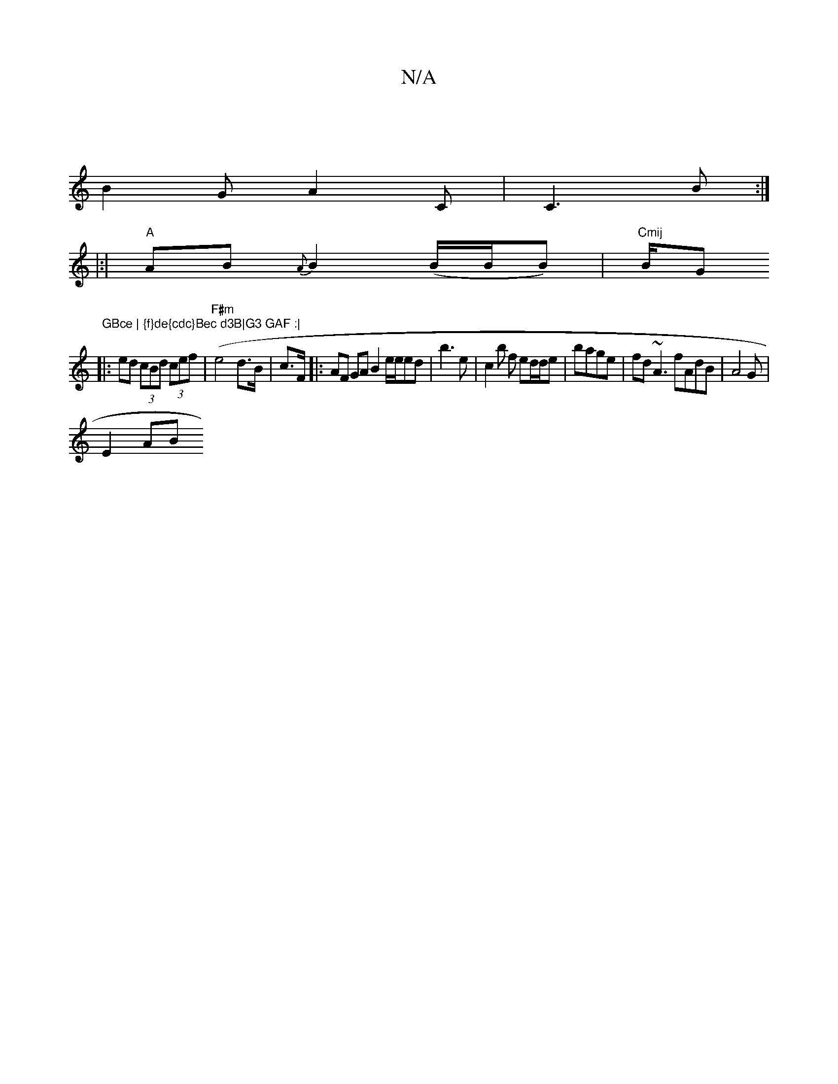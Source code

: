 X:1
T:N/A
M:4/4
R:N/A
K:Cmajor
/ |
B2 G A2C | C3B :|
|:|"A"AB{A}B2(B/B/B)|"Cmij" B/G"GBce | {f}de{cdc}Bec d3B|G3 GAF :|
|: ed (3cBd (3cef |("F#m"e4-d>B|c>F (3 |: AF GA B2 e/e/ed| b3 e | c2 b f ed/d/e |bage| fd~A3 fAdB|A4G |
E2 AB (